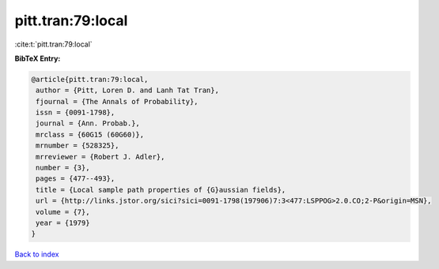 pitt.tran:79:local
==================

:cite:t:`pitt.tran:79:local`

**BibTeX Entry:**

.. code-block:: bibtex

   @article{pitt.tran:79:local,
    author = {Pitt, Loren D. and Lanh Tat Tran},
    fjournal = {The Annals of Probability},
    issn = {0091-1798},
    journal = {Ann. Probab.},
    mrclass = {60G15 (60G60)},
    mrnumber = {528325},
    mrreviewer = {Robert J. Adler},
    number = {3},
    pages = {477--493},
    title = {Local sample path properties of {G}aussian fields},
    url = {http://links.jstor.org/sici?sici=0091-1798(197906)7:3<477:LSPPOG>2.0.CO;2-P&origin=MSN},
    volume = {7},
    year = {1979}
   }

`Back to index <../By-Cite-Keys.rst>`_
